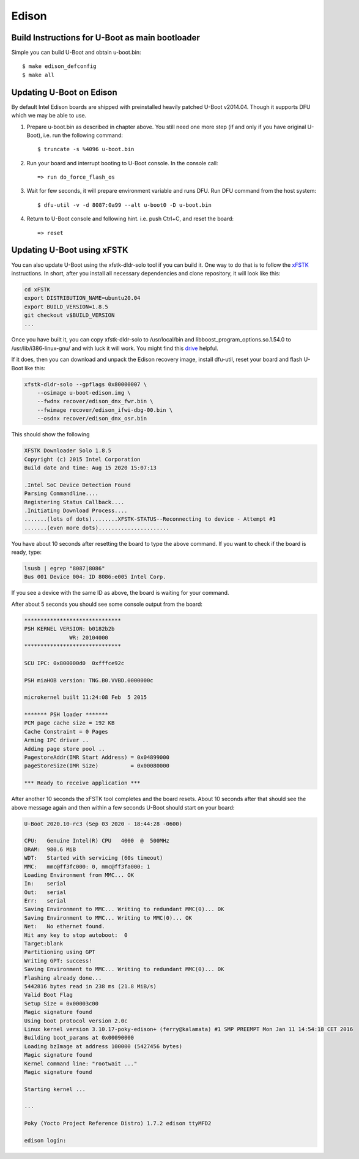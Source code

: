 .. SPDX-License-Identifier: GPL-2.0+
.. sectionauthor:: Andy Shevchenko <andriy.shevchenko@linux.intel.com>

Edison
======

Build Instructions for U-Boot as main bootloader
------------------------------------------------

Simple you can build U-Boot and obtain u-boot.bin::

   $ make edison_defconfig
   $ make all

Updating U-Boot on Edison
-------------------------

By default Intel Edison boards are shipped with preinstalled heavily
patched U-Boot v2014.04. Though it supports DFU which we may be able to
use.

1. Prepare u-boot.bin as described in chapter above. You still need one
   more step (if and only if you have original U-Boot), i.e. run the
   following command::

     $ truncate -s %4096 u-boot.bin

2. Run your board and interrupt booting to U-Boot console. In the console
   call::

     => run do_force_flash_os

3. Wait for few seconds, it will prepare environment variable and runs
   DFU. Run DFU command from the host system::

     $ dfu-util -v -d 8087:0a99 --alt u-boot0 -D u-boot.bin

4. Return to U-Boot console and following hint. i.e. push Ctrl+C, and
   reset the board::

     => reset

Updating U-Boot using xFSTK
---------------------------

You can also update U-Boot using the xfstk-dldr-solo tool if you can build it.
One way to do that is to follow the `xFSTK`_ instructions. In short, after you
install all necessary dependencies and clone repository, it will look like this:

.. code-block:: sh

  cd xFSTK
  export DISTRIBUTION_NAME=ubuntu20.04
  export BUILD_VERSION=1.8.5
  git checkout v$BUILD_VERSION
  ...

Once you have built it, you can copy xfstk-dldr-solo to /usr/local/bin and
libboost_program_options.so.1.54.0 to /usr/lib/i386-linux-gnu/ and with luck
it will work. You might find this `drive`_ helpful.

If it does, then you can download and unpack the Edison recovery image,
install dfu-util, reset your board and flash U-Boot like this:

.. code-block:: sh

  xfstk-dldr-solo --gpflags 0x80000007 \
      --osimage u-boot-edison.img \
      --fwdnx recover/edison_dnx_fwr.bin \
      --fwimage recover/edison_ifwi-dbg-00.bin \
      --osdnx recover/edison_dnx_osr.bin

This should show the following

.. code-block:: none

  XFSTK Downloader Solo 1.8.5
  Copyright (c) 2015 Intel Corporation
  Build date and time: Aug 15 2020 15:07:13

  .Intel SoC Device Detection Found
  Parsing Commandline....
  Registering Status Callback....
  .Initiating Download Process....
  .......(lots of dots)........XFSTK-STATUS--Reconnecting to device - Attempt #1
  .......(even more dots)......................

You have about 10 seconds after resetting the board to type the above command.
If you want to check if the board is ready, type:

.. code-block:: none

  lsusb | egrep "8087|8086"
  Bus 001 Device 004: ID 8086:e005 Intel Corp.

If you see a device with the same ID as above, the board is waiting for your
command.

After about 5 seconds you should see some console output from the board:

.. code-block:: none

  ******************************
  PSH KERNEL VERSION: b0182b2b
  		WR: 20104000
  ******************************

  SCU IPC: 0x800000d0  0xfffce92c

  PSH miaHOB version: TNG.B0.VVBD.0000000c

  microkernel built 11:24:08 Feb  5 2015

  ******* PSH loader *******
  PCM page cache size = 192 KB
  Cache Constraint = 0 Pages
  Arming IPC driver ..
  Adding page store pool ..
  PagestoreAddr(IMR Start Address) = 0x04899000
  pageStoreSize(IMR Size)          = 0x00080000

  *** Ready to receive application ***

After another 10 seconds the xFSTK tool completes and the board resets. About
10 seconds after that should see the above message again and then within a few
seconds U-Boot should start on your board:

.. code-block:: none

  U-Boot 2020.10-rc3 (Sep 03 2020 - 18:44:28 -0600)

  CPU:   Genuine Intel(R) CPU   4000  @  500MHz
  DRAM:  980.6 MiB
  WDT:   Started with servicing (60s timeout)
  MMC:   mmc@ff3fc000: 0, mmc@ff3fa000: 1
  Loading Environment from MMC... OK
  In:    serial
  Out:   serial
  Err:   serial
  Saving Environment to MMC... Writing to redundant MMC(0)... OK
  Saving Environment to MMC... Writing to MMC(0)... OK
  Net:   No ethernet found.
  Hit any key to stop autoboot:  0
  Target:blank
  Partitioning using GPT
  Writing GPT: success!
  Saving Environment to MMC... Writing to redundant MMC(0)... OK
  Flashing already done...
  5442816 bytes read in 238 ms (21.8 MiB/s)
  Valid Boot Flag
  Setup Size = 0x00003c00
  Magic signature found
  Using boot protocol version 2.0c
  Linux kernel version 3.10.17-poky-edison+ (ferry@kalamata) #1 SMP PREEMPT Mon Jan 11 14:54:18 CET 2016
  Building boot_params at 0x00090000
  Loading bzImage at address 100000 (5427456 bytes)
  Magic signature found
  Kernel command line: "rootwait ..."
  Magic signature found

  Starting kernel ...

  ...

  Poky (Yocto Project Reference Distro) 1.7.2 edison ttyMFD2

  edison login:

.. _xFSTK: https://github.com/edison-fw/xFSTK
.. _drive: https://drive.google.com/drive/u/0/folders/1URPHrOk9-UBsh8hjv-7WwC0W6Fy61uAJ
